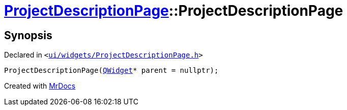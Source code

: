 [#ProjectDescriptionPage-2constructor]
= xref:ProjectDescriptionPage.adoc[ProjectDescriptionPage]::ProjectDescriptionPage
:relfileprefix: ../
:mrdocs:


== Synopsis

Declared in `&lt;https://github.com/PrismLauncher/PrismLauncher/blob/develop/launcher/ui/widgets/ProjectDescriptionPage.h#L18[ui&sol;widgets&sol;ProjectDescriptionPage&period;h]&gt;`

[source,cpp,subs="verbatim,replacements,macros,-callouts"]
----
ProjectDescriptionPage(xref:QWidget.adoc[QWidget]* parent = nullptr);
----



[.small]#Created with https://www.mrdocs.com[MrDocs]#
